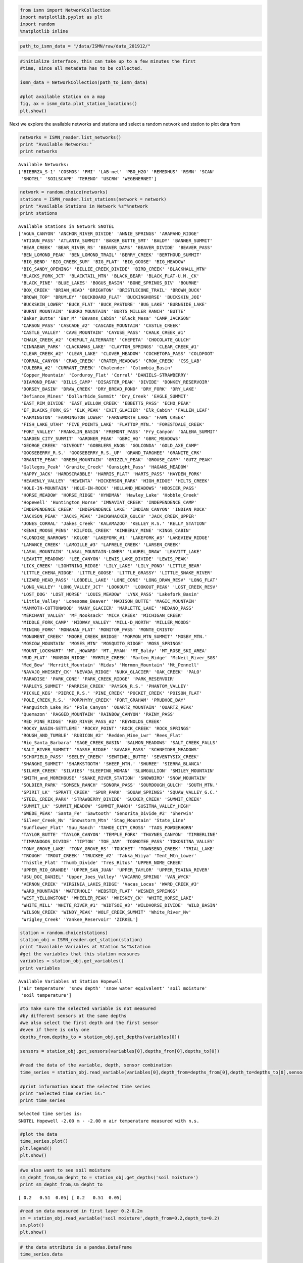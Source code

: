 
.. code:: python

    from ismn import NetworkCollection
    import matplotlib.pyplot as plt
    import random
    %matplotlib inline

.. code:: python

    path_to_ismn_data = "/data/ISMN/raw/data_201912/"

.. code:: python

    #initialize interface, this can take up to a few minutes the first
    #time, since all metadata has to be collected.
    
    ismn_data = NetworkCollection(path_to_ismn_data)
    
    #plot available station on a map
    fig, ax = ismn_data.plot_station_locations()
    plt.show()




.. image:: read_and_plot_ismn_data/output_2_0.png


Next we explore the available networks and stations and select a random
network and station to plot data from

.. code:: python

    networks = ISMN_reader.list_networks()
    print "Available Networks:"
    print networks


.. parsed-literal::

    Available Networks:
    ['BIEBRZA_S-1' 'COSMOS' 'FMI' 'LAB-net' 'PBO_H2O' 'REMEDHUS' 'RSMN' 'SCAN'
     'SNOTEL' 'SOILSCAPE' 'TERENO' 'USCRN' 'WEGENERNET']


.. code:: python

    network = random.choice(networks)
    stations = ISMN_reader.list_stations(network = network)
    print "Available Stations in Network %s"%network
    print stations



.. parsed-literal::

    Available Stations in Network SNOTEL
    ['AGUA_CANYON' 'ANCHOR_RIVER_DIVIDE' 'ANNIE_SPRINGS' 'ARAPAHO_RIDGE'
     'ATIGUN_PASS' 'ATLANTA_SUMMIT' 'BAKER_BUTTE_SMT' 'BALDY' 'BANNER_SUMMIT'
     'BEAR_CREEK' 'BEAR_RIVER_RS' 'BEAVER_DAMS' 'BEAVER_DIVIDE' 'BEAVER_PASS'
     'BEN_LOMOND_PEAK' 'BEN_LOMOND_TRAIL' 'BERRY_CREEK' 'BERTHOUD_SUMMIT'
     'BIG_BEND' 'BIG_CREEK_SUM' 'BIG_FLAT' 'BIG_GOOSE' 'BIG_MEADOW'
     'BIG_SANDY_OPENING' 'BILLIE_CREEK_DIVIDE' 'BIRD_CREEK' 'BLACKHALL_MTN'
     'BLACKS_FORK_JCT' 'BLACKTAIL_MTN' 'BLACK_BEAR' 'BLACK_FLAT-U.M._CK'
     'BLACK_PINE' 'BLUE_LAKES' 'BOGUS_BASIN' 'BONE_SPRINGS_DIV' 'BOURNE'
     'BOX_CREEK' 'BRIAN_HEAD' 'BRIGHTON' 'BRISTLECONE_TRAIL' 'BROWN_DUCK'
     'BROWN_TOP' 'BRUMLEY' 'BUCKBOARD_FLAT' 'BUCKINGHORSE' 'BUCKSKIN_JOE'
     'BUCKSKIN_LOWER' 'BUCK_FLAT' 'BUCK_PASTURE' 'BUG_LAKE' 'BURNSIDE_LAKE'
     'BURNT_MOUNTAIN' 'BURRO_MOUNTAIN' 'BURTS_MILLER_RANCH' 'BUTTE'
     'Baker_Butte' 'Bar_M' 'Bevans_Cabin' 'Black_Mesa' 'CAMP_JACKSON'
     'CARSON_PASS' 'CASCADE_#2' 'CASCADE_MOUNTAIN' 'CASTLE_CREEK'
     'CASTLE_VALLEY' 'CAVE_MOUNTAIN' 'CAYUSE_PASS' 'CHALK_CREEK_#1'
     'CHALK_CREEK_#2' 'CHEMULT_ALTERNATE' 'CHEPETA' 'CHOCOLATE_GULCH'
     'CINNABAR_PARK' 'CLACKAMAS_LAKE' 'CLAYTON_SPRINGS' 'CLEAR_CREEK_#1'
     'CLEAR_CREEK_#2' 'CLEAR_LAKE' 'CLOVER_MEADOW' 'COCHETOPA_PASS' 'COLDFOOT'
     'CORRAL_CANYON' 'CRAB_CREEK' 'CRATER_MEADOWS' 'CROW_CREEK' 'CSS_LAB'
     'CULEBRA_#2' 'CURRANT_CREEK' 'Chalender' 'Columbia_Basin'
     'Copper_Mountain' 'Corduroy_Flat' 'Corral' 'DANIELS-STRAWBERRY'
     'DIAMOND_PEAK' 'DILLS_CAMP' 'DISASTER_PEAK' 'DIVIDE' 'DONKEY_RESERVOIR'
     'DORSEY_BASIN' 'DRAW_CREEK' 'DRY_BREAD_POND' 'DRY_FORK' 'DRY_LAKE'
     'Defiance_Mines' 'Dollarhide_Summit' 'Dry_Creek' 'EAGLE_SUMMIT'
     'EAST_RIM_DIVIDE' 'EAST_WILLOW_CREEK' 'EBBETTS_PASS' 'ECHO_PEAK'
     'EF_BLACKS_FORK_GS' 'ELK_PEAK' 'EXIT_GLACIER' 'Elk_Cabin' 'FALLEN_LEAF'
     'FARMINGTON' 'FARMINGTON_LOWER' 'FARNSWORTH_LAKE' 'FAWN_CREEK'
     'FISH_LAKE_UTAH' 'FIVE_POINTS_LAKE' 'FLATTOP_MTN.' 'FORESTDALE_CREEK'
     'FORT_VALLEY' 'FRANKLIN_BASIN' 'FREMONT_PASS' 'Fry_Canyon' 'GALENA_SUMMIT'
     'GARDEN_CITY_SUMMIT' 'GARDNER_PEAK' 'GBRC_HQ' 'GBRC_MEADOWS'
     'GEORGE_CREEK' 'GIVEOUT' 'GOBBLERS_KNOB' 'GOLCONDA' 'GOLD_AXE_CAMP'
     'GOOSEBERRY_R.S.' 'GOOSEBERRY_R.S._UP' 'GRAND_TARGHEE' 'GRANITE_CRK'
     'GRANITE_PEAK' 'GREEN_MOUNTAIN' 'GRIZZLY_PEAK' 'GROUSE_CAMP' 'GUTZ_PEAK'
     'Gallegos_Peak' 'Granite_Creek' 'Gunsight_Pass' 'HAGANS_MEADOW'
     'HAPPY_JACK' 'HARDSCRABBLE' 'HARRIS_FLAT' 'HARTS_PASS' 'HAYDEN_FORK'
     'HEAVENLY_VALLEY' 'HEWINTA' 'HICKERSON_PARK' 'HIGH_RIDGE' 'HILTS_CREEK'
     'HOLE-IN-MOUNTAIN' 'HOLE-IN-ROCK' 'HOLLAND_MEADOWS' 'HOOSIER_PASS'
     'HORSE_MEADOW' 'HORSE_RIDGE' 'HYNDMAN' 'Hawley_Lake' 'Hobble_Creek'
     'Hopewell' 'Huntington_Horse' 'IMNAVIAT_CREEK' 'INDEPENDENCE_CAMP'
     'INDEPENDENCE_CREEK' 'INDEPENDENCE_LAKE' 'INDIAN_CANYON' 'INDIAN_ROCK'
     'JACKSON_PEAK' 'JACKS_PEAK' 'JACKWHACKER_GULCH' 'JACK_CREEK_UPPER'
     'JONES_CORRAL' 'Jakes_Creek' 'KALAMAZOO' 'KELLEY_R.S.' 'KELLY_STATION'
     'KENAI_MOOSE_PENS' 'KILFOIL_CREEK' 'KIMBERLY_MINE' 'KINGS_CABIN'
     'KLONDIKE_NARROWS' 'KOLOB' 'LAKEFORK_#1' 'LAKEFORK_#3' 'LAKEVIEW_RIDGE'
     'LAMANCE_CREEK' 'LAMOILLE_#3' 'LAPRELE_CREEK' 'LARSEN_CREEK'
     'LASAL_MOUNTAIN' 'LASAL_MOUNTAIN-LOWER' 'LAUREL_DRAW' 'LEAVITT_LAKE'
     'LEAVITT_MEADOWS' 'LEE_CANYON' 'LEWIS_LAKE_DIVIDE' 'LEWIS_PEAK'
     'LICK_CREEK' 'LIGHTNING_RIDGE' 'LILY_LAKE' 'LILY_POND' 'LITTLE_BEAR'
     'LITTLE_CHENA_RIDGE' 'LITTLE_GOOSE' 'LITTLE_GRASSY' 'LITTLE_SNAKE_RIVER'
     'LIZARD_HEAD_PASS' 'LOBDELL_LAKE' 'LONE_CONE' 'LONG_DRAW_RESV' 'LONG_FLAT'
     'LONG_VALLEY' 'LONG_VALLEY_JCT' 'LOOKOUT' 'LOOKOUT_PEAK' 'LOST_CREEK_RESV'
     'LOST_DOG' 'LOST_HORSE' 'LOUIS_MEADOW' 'LYNX_PASS' 'Lakefork_Basin'
     'Little_Valley' 'Lonesome_Beaver' 'MADISON_BUTTE' 'MAGIC_MOUNTAIN'
     'MAMMOTH-COTTONWOOD' 'MANY_GLACIER' 'MARLETTE_LAKE' 'MEDANO_PASS'
     'MERCHANT_VALLEY' 'MF_Nooksack' 'MICA_CREEK' 'MICHIGAN_CREEK'
     'MIDDLE_FORK_CAMP' 'MIDWAY_VALLEY' 'MILL-D_NORTH' 'MILLER_WOODS'
     'MINING_FORK' 'MONAHAN_FLAT' 'MONITOR_PASS' 'MONTE_CRISTO'
     'MONUMENT_CREEK' 'MOORE_CREEK_BRIDGE' 'MORMON_MTN_SUMMIT' 'MOSBY_MTN.'
     'MOSCOW_MOUNTAIN' 'MOSES_MTN' 'MOSQUITO_RIDGE' 'MOSS_SPRINGS'
     'MOUNT_LOCKHART' 'MT._HOWARD' 'MT._RYAN' 'MT_Baldy' 'MT_ROSE_SKI_AREA'
     'MUD_FLAT' 'MUNSON_RIDGE' 'MYRTLE_CREEK' 'Marten_Ridge' 'McNeil_River_SGS'
     'Med_Bow' 'Merritt_Mountain' 'Midas' 'Mormon_Mountain' 'Mt_Pennell'
     'NAVAJO_WHISKEY_CK' 'NEVADA_RIDGE' 'NUKA_GLACIER' 'OAK_CREEK' 'PALO'
     'PARADISE' 'PARK_CONE' 'PARK_CREEK_RIDGE' 'PARK_RESERVOIR'
     'PARLEYS_SUMMIT' 'PARRISH_CREEK' 'PAYSON_R.S.' 'PHANTOM_VALLEY'
     'PICKLE_KEG' 'PIERCE_R.S.' 'PINE_CREEK' 'POCKET_CREEK' 'POISON_FLAT'
     'POLE_CREEK_R.S.' 'PORPHYRY_CREEK' 'PORT_GRAHAM' 'PRUDHOE_BAY'
     'Panguitch_Lake_RS' 'Pole_Canyon' 'QUARTZ_MOUNTAIN' 'QUARTZ_PEAK'
     'Quemazon' 'RAGGED_MOUNTAIN' 'RAINBOW_CANYON' 'RAINY_PASS'
     'RED_PINE_RIDGE' 'RED_RIVER_PASS_#2' 'REYNOLDS_CREEK'
     'ROCKY_BASIN-SETTLEME' 'ROCKY_POINT' 'ROCK_CREEK' 'ROCK_SPRINGS'
     'ROUGH_AND_TUMBLE' 'RUBICON_#2' 'Redden_Mine_Lwr' 'Rees_Flat'
     'Rio_Santa_Barbara' 'SAGE_CREEK_BASIN' 'SALMON_MEADOWS' 'SALT_CREEK_FALLS'
     'SALT_RIVER_SUMMIT' 'SASSE_RIDGE' 'SAVAGE_PASS' 'SCHNEIDER_MEADOWS'
     'SCHOFIELD_PASS' 'SEELEY_CREEK' 'SENTINEL_BUTTE' 'SEVENTYSIX_CREEK'
     'SHANGHI_SUMMIT' 'SHARKSTOOTH' 'SHEEP_MTN.' 'SHUREE' 'SIERRA_BLANCA'
     'SILVER_CREEK' 'SILVIES' 'SLEEPING_WOMAN' 'SLUMGULLION' 'SMILEY_MOUNTAIN'
     'SMITH_and_MOREHOUSE' 'SNAKE_RIVER_STATION' 'SNOWBIRD' 'SNOW_MOUNTAIN'
     'SOLDIER_PARK' 'SOMSEN_RANCH' 'SONORA_PASS' 'SOURDOUGH_GULCH' 'SOUTH_MTN.'
     'SPIRIT_LK' 'SPRATT_CREEK' 'SPUR_PARK' 'SQUAW_SPRINGS' 'SQUAW_VALLEY_G.C.'
     'STEEL_CREEK_PARK' 'STRAWBERRY_DIVIDE' 'SUCKER_CREEK' 'SUMMIT_CREEK'
     'SUMMIT_LK' 'SUMMIT_MEADOW' 'SUMMIT_RANCH' 'SUSITNA_VALLEY_HIGH'
     'SWEDE_PEAK' 'Santa_Fe' 'Sawtooth' 'Senorita_Divide_#2' 'Sherwin'
     'Silver_Creek_Nv' 'Snowstorm_Mtn' 'Stag_Mountain' 'State_Line'
     'Sunflower_Flat' 'Suu_Ranch' 'TAHOE_CITY_CROSS' 'TAOS_POWDERHORN'
     'TAYLOR_BUTTE' 'TAYLOR_CANYON' 'TEMPLE_FORK' 'THAYNES_CANYON' 'TIMBERLINE'
     'TIMPANOGOS_DIVIDE' 'TIPTON' 'TOE_JAM' 'TOGWOTEE_PASS' 'TOKOSITNA_VALLEY'
     'TONY_GROVE_LAKE' 'TONY_GROVE_RS' 'TOUCHET' 'TOWNSEND_CREEK' 'TRIAL_LAKE'
     'TROUGH' 'TROUT_CREEK' 'TRUCKEE_#2' 'Takka_Wiiya' 'Tent_Mtn_Lower'
     'Thistle_Flat' 'Thumb_Divide' 'Tres_Ritos' 'UPPER_NOME_CREEK'
     'UPPER_RIO_GRANDE' 'UPPER_SAN_JUAN' 'UPPER_TAYLOR' 'UPPER_TSAINA_RIVER'
     'USU_DOC_DANIEL' 'Upper_Joes_Valley' 'VACARRO_SPRING' 'VAN_WYCK'
     'VERNON_CREEK' 'VIRGINIA_LAKES_RIDGE' 'Vacas_Locas' 'WARD_CREEK_#3'
     'WARD_MOUNTAIN' 'WATERHOLE' 'WEBSTER_FLAT' 'WESNER_SPRINGS'
     'WEST_YELLOWSTONE' 'WHEELER_PEAK' 'WHISKEY_CK' 'WHITE_HORSE_LAKE'
     'WHITE_MILL' 'WHITE_RIVER_#1' 'WIDTSOE_#3' 'WILDHORSE_DIVIDE' 'WILD_BASIN'
     'WILSON_CREEK' 'WINDY_PEAK' 'WOLF_CREEK_SUMMIT' 'White_River_Nv'
     'Wrigley_Creek' 'Yankee_Reservoir' 'ZIRKEL']


.. code:: python

    station = random.choice(stations)
    station_obj = ISMN_reader.get_station(station)
    print "Available Variables at Station %s"%station
    #get the variables that this station measures
    variables = station_obj.get_variables()
    print variables



.. parsed-literal::

    Available Variables at Station Hopewell
    ['air temperature' 'snow depth' 'snow water equivalent' 'soil moisture'
     'soil temperature']


.. code:: python

    #to make sure the selected variable is not measured
    #by different sensors at the same depths
    #we also select the first depth and the first sensor
    #even if there is only one
    depths_from,depths_to = station_obj.get_depths(variables[0])
    
    sensors = station_obj.get_sensors(variables[0],depths_from[0],depths_to[0])
    
    #read the data of the variable, depth, sensor combination
    time_series = station_obj.read_variable(variables[0],depth_from=depths_from[0],depth_to=depths_to[0],sensor=sensors[0])
    
    #print information about the selected time series
    print "Selected time series is:"
    print time_series



.. parsed-literal::

    Selected time series is:
    SNOTEL Hopewell -2.00 m - -2.00 m air temperature measured with n.s. 


.. code:: python

    #plot the data
    time_series.plot()
    plt.legend()
    plt.show()




.. image:: read_and_plot_ismn_data/output_8_0.png


.. code:: python

    #we also want to see soil moisture
    sm_depht_from,sm_depht_to = station_obj.get_depths('soil moisture')
    print sm_depht_from,sm_depht_to



.. parsed-literal::

    [ 0.2   0.51  0.05] [ 0.2   0.51  0.05]


.. code:: python

    #read sm data measured in first layer 0.2-0.2m
    sm = station_obj.read_variable('soil moisture',depth_from=0.2,depth_to=0.2)
    sm.plot()
    plt.show()




.. image:: read_and_plot_ismn_data/output_10_0.png


.. code:: python

    # the data attribute is a pandas.DataFrame
    time_series.data




.. raw:: html

    <div>
    <style>
        .dataframe thead tr:only-child th {
            text-align: right;
        }
    
        .dataframe thead th {
            text-align: left;
        }
    
        .dataframe tbody tr th {
            vertical-align: top;
        }
    </style>
    <table border="1" class="dataframe">
      <thead>
        <tr style="text-align: right;">
          <th></th>
          <th>air temperature</th>
          <th>air temperature_flag</th>
          <th>air temperature_orig_flag</th>
        </tr>
        <tr>
          <th>date_time</th>
          <th></th>
          <th></th>
          <th></th>
        </tr>
      </thead>
      <tbody>
        <tr>
          <th>2016-01-01 00:00:00</th>
          <td>-10.5</td>
          <td>G</td>
          <td>M</td>
        </tr>
        <tr>
          <th>2016-01-01 01:00:00</th>
          <td>-11.4</td>
          <td>G</td>
          <td>M</td>
        </tr>
        <tr>
          <th>2016-01-01 02:00:00</th>
          <td>-12.1</td>
          <td>G</td>
          <td>M</td>
        </tr>
        <tr>
          <th>2016-01-01 03:00:00</th>
          <td>-12.0</td>
          <td>G</td>
          <td>M</td>
        </tr>
        <tr>
          <th>2016-01-01 04:00:00</th>
          <td>-12.4</td>
          <td>G</td>
          <td>M</td>
        </tr>
        <tr>
          <th>2016-01-01 05:00:00</th>
          <td>-12.3</td>
          <td>G</td>
          <td>M</td>
        </tr>
        <tr>
          <th>2016-01-01 06:00:00</th>
          <td>-13.5</td>
          <td>G</td>
          <td>M</td>
        </tr>
        <tr>
          <th>2016-01-01 07:00:00</th>
          <td>-14.1</td>
          <td>G</td>
          <td>M</td>
        </tr>
        <tr>
          <th>2016-01-01 08:00:00</th>
          <td>-13.8</td>
          <td>G</td>
          <td>M</td>
        </tr>
        <tr>
          <th>2016-01-01 09:00:00</th>
          <td>-14.1</td>
          <td>G</td>
          <td>M</td>
        </tr>
        <tr>
          <th>2016-01-01 10:00:00</th>
          <td>-14.3</td>
          <td>G</td>
          <td>M</td>
        </tr>
        <tr>
          <th>2016-01-01 11:00:00</th>
          <td>-14.2</td>
          <td>G</td>
          <td>M</td>
        </tr>
        <tr>
          <th>2016-01-01 12:00:00</th>
          <td>-14.4</td>
          <td>G</td>
          <td>M</td>
        </tr>
        <tr>
          <th>2016-01-01 13:00:00</th>
          <td>-13.8</td>
          <td>G</td>
          <td>M</td>
        </tr>
        <tr>
          <th>2016-01-01 14:00:00</th>
          <td>-12.9</td>
          <td>G</td>
          <td>M</td>
        </tr>
        <tr>
          <th>2016-01-01 15:00:00</th>
          <td>-12.8</td>
          <td>G</td>
          <td>M</td>
        </tr>
        <tr>
          <th>2016-01-01 16:00:00</th>
          <td>-9.8</td>
          <td>G</td>
          <td>M</td>
        </tr>
        <tr>
          <th>2016-01-01 17:00:00</th>
          <td>-7.2</td>
          <td>G</td>
          <td>M</td>
        </tr>
        <tr>
          <th>2016-01-01 18:00:00</th>
          <td>-5.4</td>
          <td>G</td>
          <td>M</td>
        </tr>
        <tr>
          <th>2016-01-01 19:00:00</th>
          <td>-4.1</td>
          <td>G</td>
          <td>M</td>
        </tr>
        <tr>
          <th>2016-01-01 20:00:00</th>
          <td>-4.0</td>
          <td>G</td>
          <td>M</td>
        </tr>
        <tr>
          <th>2016-01-01 21:00:00</th>
          <td>-2.6</td>
          <td>G</td>
          <td>M</td>
        </tr>
        <tr>
          <th>2016-01-01 22:00:00</th>
          <td>-2.9</td>
          <td>G</td>
          <td>M</td>
        </tr>
        <tr>
          <th>2016-01-01 23:00:00</th>
          <td>-5.8</td>
          <td>G</td>
          <td>M</td>
        </tr>
        <tr>
          <th>2016-01-02 00:00:00</th>
          <td>-8.5</td>
          <td>G</td>
          <td>M</td>
        </tr>
        <tr>
          <th>2016-01-02 01:00:00</th>
          <td>-9.4</td>
          <td>G</td>
          <td>M</td>
        </tr>
        <tr>
          <th>2016-01-02 02:00:00</th>
          <td>-8.8</td>
          <td>G</td>
          <td>M</td>
        </tr>
        <tr>
          <th>2016-01-02 03:00:00</th>
          <td>-9.9</td>
          <td>G</td>
          <td>M</td>
        </tr>
        <tr>
          <th>2016-01-02 04:00:00</th>
          <td>-9.2</td>
          <td>G</td>
          <td>M</td>
        </tr>
        <tr>
          <th>2016-01-02 05:00:00</th>
          <td>-10.3</td>
          <td>G</td>
          <td>M</td>
        </tr>
        <tr>
          <th>...</th>
          <td>...</td>
          <td>...</td>
          <td>...</td>
        </tr>
        <tr>
          <th>2016-12-30 18:00:00</th>
          <td>2.3</td>
          <td>G</td>
          <td>M</td>
        </tr>
        <tr>
          <th>2016-12-30 19:00:00</th>
          <td>1.5</td>
          <td>G</td>
          <td>M</td>
        </tr>
        <tr>
          <th>2016-12-30 20:00:00</th>
          <td>1.1</td>
          <td>G</td>
          <td>M</td>
        </tr>
        <tr>
          <th>2016-12-30 21:00:00</th>
          <td>0.7</td>
          <td>G</td>
          <td>M</td>
        </tr>
        <tr>
          <th>2016-12-30 22:00:00</th>
          <td>1.4</td>
          <td>G</td>
          <td>M</td>
        </tr>
        <tr>
          <th>2016-12-30 23:00:00</th>
          <td>-0.7</td>
          <td>G</td>
          <td>M</td>
        </tr>
        <tr>
          <th>2016-12-31 00:00:00</th>
          <td>-2.4</td>
          <td>G</td>
          <td>M</td>
        </tr>
        <tr>
          <th>2016-12-31 01:00:00</th>
          <td>-3.4</td>
          <td>G</td>
          <td>M</td>
        </tr>
        <tr>
          <th>2016-12-31 02:00:00</th>
          <td>-3.5</td>
          <td>G</td>
          <td>M</td>
        </tr>
        <tr>
          <th>2016-12-31 03:00:00</th>
          <td>-4.0</td>
          <td>G</td>
          <td>M</td>
        </tr>
        <tr>
          <th>2016-12-31 04:00:00</th>
          <td>-4.1</td>
          <td>G</td>
          <td>M</td>
        </tr>
        <tr>
          <th>2016-12-31 05:00:00</th>
          <td>-5.9</td>
          <td>G</td>
          <td>M</td>
        </tr>
        <tr>
          <th>2016-12-31 06:00:00</th>
          <td>-5.3</td>
          <td>G</td>
          <td>M</td>
        </tr>
        <tr>
          <th>2016-12-31 07:00:00</th>
          <td>-4.1</td>
          <td>G</td>
          <td>M</td>
        </tr>
        <tr>
          <th>2016-12-31 08:00:00</th>
          <td>-5.7</td>
          <td>G</td>
          <td>M</td>
        </tr>
        <tr>
          <th>2016-12-31 09:00:00</th>
          <td>-4.3</td>
          <td>G</td>
          <td>M</td>
        </tr>
        <tr>
          <th>2016-12-31 10:00:00</th>
          <td>-3.2</td>
          <td>G</td>
          <td>M</td>
        </tr>
        <tr>
          <th>2016-12-31 11:00:00</th>
          <td>-3.2</td>
          <td>G</td>
          <td>M</td>
        </tr>
        <tr>
          <th>2016-12-31 12:00:00</th>
          <td>-3.4</td>
          <td>G</td>
          <td>M</td>
        </tr>
        <tr>
          <th>2016-12-31 13:00:00</th>
          <td>-3.1</td>
          <td>G</td>
          <td>M</td>
        </tr>
        <tr>
          <th>2016-12-31 14:00:00</th>
          <td>-2.8</td>
          <td>G</td>
          <td>M</td>
        </tr>
        <tr>
          <th>2016-12-31 15:00:00</th>
          <td>-2.6</td>
          <td>G</td>
          <td>M</td>
        </tr>
        <tr>
          <th>2016-12-31 16:00:00</th>
          <td>-1.5</td>
          <td>G</td>
          <td>M</td>
        </tr>
        <tr>
          <th>2016-12-31 17:00:00</th>
          <td>-0.3</td>
          <td>G</td>
          <td>M</td>
        </tr>
        <tr>
          <th>2016-12-31 18:00:00</th>
          <td>-0.8</td>
          <td>G</td>
          <td>M</td>
        </tr>
        <tr>
          <th>2016-12-31 19:00:00</th>
          <td>-0.1</td>
          <td>G</td>
          <td>M</td>
        </tr>
        <tr>
          <th>2016-12-31 20:00:00</th>
          <td>0.1</td>
          <td>G</td>
          <td>M</td>
        </tr>
        <tr>
          <th>2016-12-31 21:00:00</th>
          <td>-0.4</td>
          <td>G</td>
          <td>M</td>
        </tr>
        <tr>
          <th>2016-12-31 22:00:00</th>
          <td>-1.3</td>
          <td>G</td>
          <td>M</td>
        </tr>
        <tr>
          <th>2016-12-31 23:00:00</th>
          <td>-1.7</td>
          <td>G</td>
          <td>M</td>
        </tr>
      </tbody>
    </table>
    <p>8780 rows × 3 columns</p>
    </div>


Selection of ISMN stations by landcover or climate classification:

.. code:: python

    # Return all available landcover classifications (ESA CCI landcover 2000) for the variable soil moisture.
    # To use ESA CCI landcover data from the year 2005 or 2010 set landcover parameter to 'landcover_2005' and
    # 'landcover_2010', respectively.
    lc_2000 = ISMN_reader.get_landcover_types(variable='soil moisture', landcover='landcover_2000')

    # return all available landcover classifications (ESA CCI landcover 2005) for the variable soil moisture
    # (depths from 0 to 0.1m)
    lc_2005 = ISMN_reader.get_landcover_types(variable='soil moisture', landcover='landcover_2005'
                                              min_depth=0, max_depth=0.1)
    # return all available landcover classifications (ESA CCI landcover 2010) for the variable soil moisture
    # (depths from 0.1 to 0.5m)
    lc_2010 = ISMN_reader.get_landcover_types(variable='soil moisture', landcover='landcover_2010'
                                              min_depth=0.1, max_depth=0.5)
    # return all available landcover classifications (in situ) for the variable soil moisture
    lc_insitu = ISMN_reader.get_landcover_types(variable='soil moisture', landcover='landcover_insitu')

    # return all available climate classifications (Koeppen-Geiger 2007) for the variable soil moisture
    clim = ISMN_reader.get_climate_types(variable='soil moisture', climate='climate')
    # return all available climate classifications (in situ) for the variable soil moisture
    clim_insitu = ISMN_reader.get_climate_types(variable='soil moisture', climate='climate_insitu')


    # print all landcover classes covered by the ESA CCI landcover classification
    ISMN_reader.print_landcover_dict()
    # print all climate classes covered by the Koeppen-Geiger classification
    ISMN_reader.print_climate_dict()


    # Select ISMN stations where soil moisture at depths from 0 to 0.1m is available and the landcover
    # classification is equal to 130 (Grassland). In this example the ESA CCI landcover classification
    # for the year 2010 (landcover_2010) is used.
    ids1 = ISMN_reader.get_dataset_ids(variable='soil moisture', min_depth=0, max_depth=0.1, landcover_2010=130)
    # read time series from first element in the returned list
    ts_1 = ISMN_reader.read_ts(ids1[0])

    # Select ISMN stations where soil moisture at depths from 0 to 0.1m is available, the landcover
    # class (year 2005) is equal to 130 (Grassland) and the climate class is equal to Csa (Temperate
    # Dry Hot Summer)
    ids2 = ISMN_reader.get_dataset_ids(variable='soil moisture', min_depth=0, max_depth=1,
                                       landcover_2005=130, climate='Csa')
    # read time series from first element in the returned list
    ts_2 = ISMN_reader.read_ts(ids2[0])


